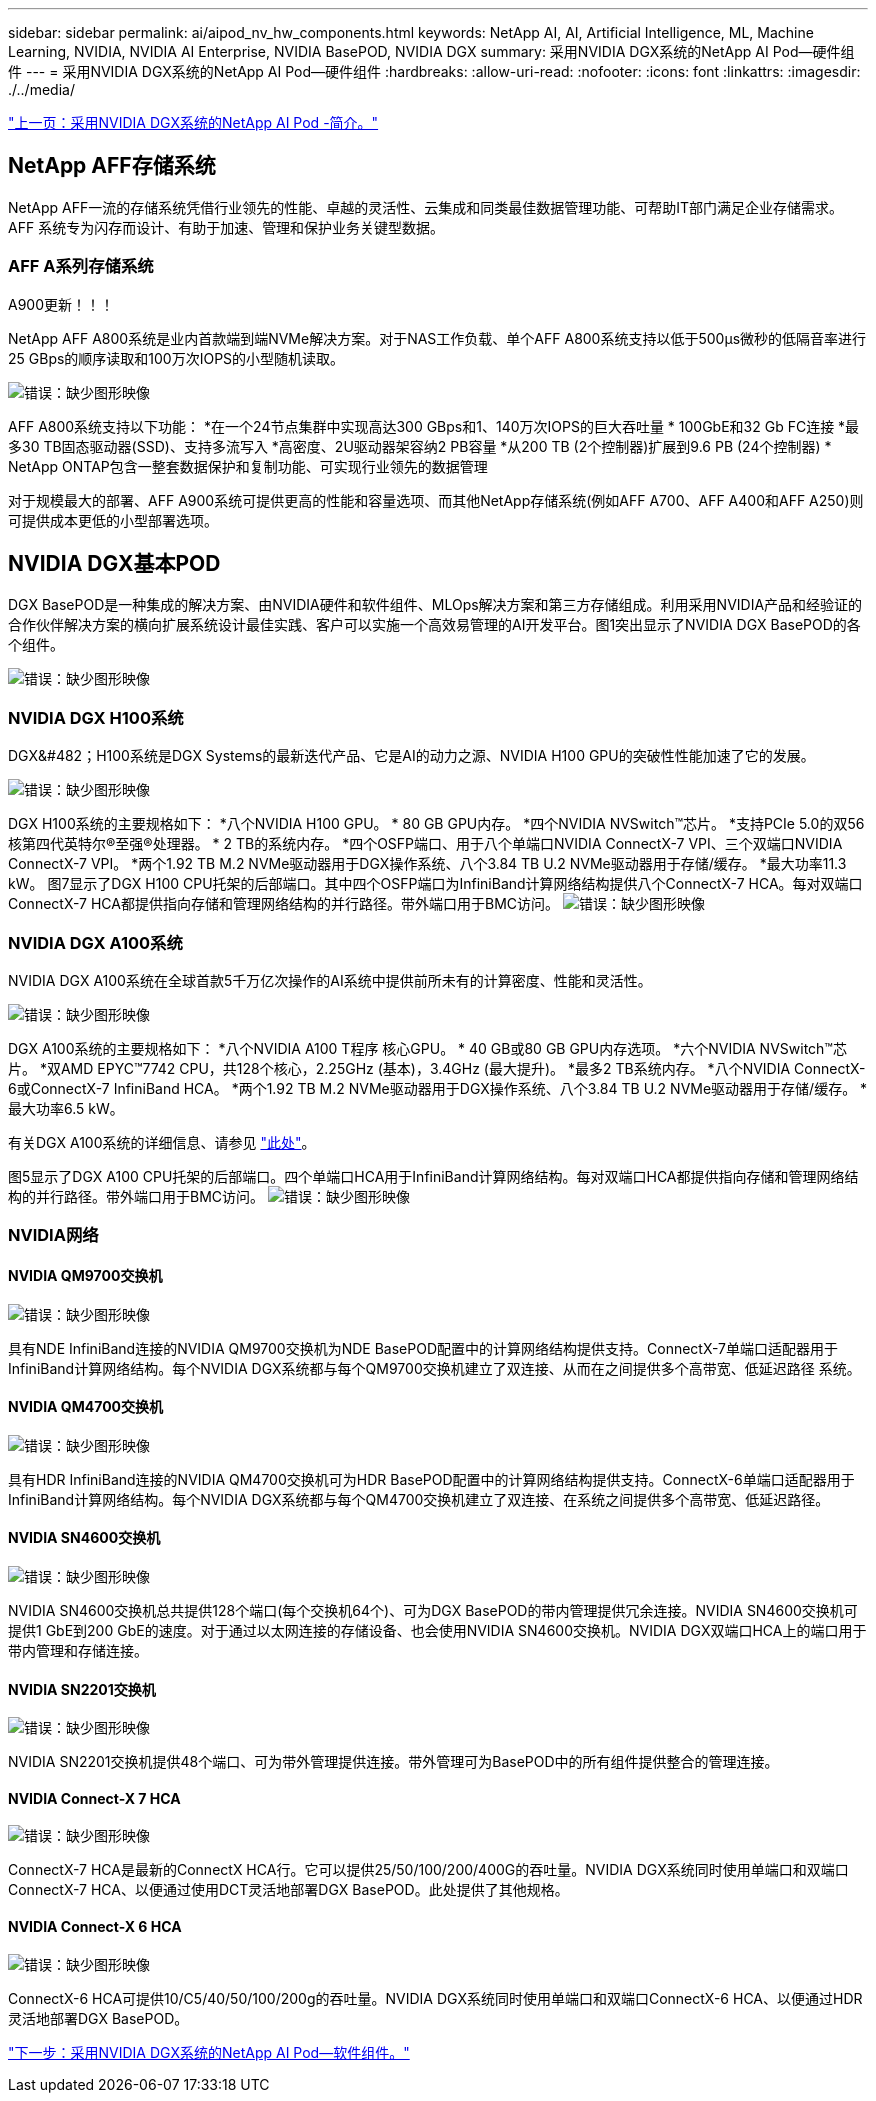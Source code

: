 ---
sidebar: sidebar 
permalink: ai/aipod_nv_hw_components.html 
keywords: NetApp AI, AI, Artificial Intelligence, ML, Machine Learning, NVIDIA, NVIDIA AI Enterprise, NVIDIA BasePOD, NVIDIA DGX 
summary: 采用NVIDIA DGX系统的NetApp AI Pod—硬件组件 
---
= 采用NVIDIA DGX系统的NetApp AI Pod—硬件组件
:hardbreaks:
:allow-uri-read: 
:nofooter: 
:icons: font
:linkattrs: 
:imagesdir: ./../media/


link:aipod_nv_intro.html["上一页：采用NVIDIA DGX系统的NetApp AI Pod -简介。"]



== NetApp AFF存储系统

NetApp AFF一流的存储系统凭借行业领先的性能、卓越的灵活性、云集成和同类最佳数据管理功能、可帮助IT部门满足企业存储需求。AFF 系统专为闪存而设计、有助于加速、管理和保护业务关键型数据。



=== AFF A系列存储系统

A900更新！！！

NetApp AFF A800系统是业内首款端到端NVMe解决方案。对于NAS工作负载、单个AFF A800系统支持以低于500µs微秒的低隔音率进行25 GBps的顺序读取和100万次IOPS的小型随机读取。

image:oai_A800_3D.png["错误：缺少图形映像"]

AFF A800系统支持以下功能：
*在一个24节点集群中实现高达300 GBps和1、140万次IOPS的巨大吞吐量
* 100GbE和32 Gb FC连接
*最多30 TB固态驱动器(SSD)、支持多流写入
*高密度、2U驱动器架容纳2 PB容量
*从200 TB (2个控制器)扩展到9.6 PB (24个控制器)
* NetApp ONTAP包含一整套数据保护和复制功能、可实现行业领先的数据管理

对于规模最大的部署、AFF A900系统可提供更高的性能和容量选项、而其他NetApp存储系统(例如AFF A700、AFF A400和AFF A250)则可提供成本更低的小型部署选项。



== NVIDIA DGX基本POD

DGX BasePOD是一种集成的解决方案、由NVIDIA硬件和软件组件、MLOps解决方案和第三方存储组成。利用采用NVIDIA产品和经验证的合作伙伴解决方案的横向扩展系统设计最佳实践、客户可以实施一个高效易管理的AI开发平台。图1突出显示了NVIDIA DGX BasePOD的各个组件。

image:oai_basepod_layers.png["错误：缺少图形映像"]



=== NVIDIA DGX H100系统

DGX&#482；H100系统是DGX Systems的最新迭代产品、它是AI的动力之源、NVIDIA H100 GPU的突破性性能加速了它的发展。

image:oai_H100_3D.png["错误：缺少图形映像"]

DGX H100系统的主要规格如下：
*八个NVIDIA H100 GPU。
* 80 GB GPU内存。
*四个NVIDIA NVSwitch™芯片。
*支持PCIe 5.0的双56核第四代英特尔®至强®处理器。
* 2 TB的系统内存。
*四个OSFP端口、用于八个单端口NVIDIA ConnectX-7 VPI、三个双端口NVIDIA ConnectX-7 VPI。
*两个1.92 TB M.2 NVMe驱动器用于DGX操作系统、八个3.84 TB U.2 NVMe驱动器用于存储/缓存。
*最大功率11.3 kW。
图7显示了DGX H100 CPU托架的后部端口。其中四个OSFP端口为InfiniBand计算网络结构提供八个ConnectX-7 HCA。每对双端口ConnectX-7 HCA都提供指向存储和管理网络结构的并行路径。带外端口用于BMC访问。
image:oai_H100_rear.png["错误：缺少图形映像"]



=== NVIDIA DGX A100系统

NVIDIA DGX A100系统在全球首款5千万亿次操作的AI系统中提供前所未有的计算密度、性能和灵活性。

image:oai_A100_3D.png["错误：缺少图形映像"]

DGX A100系统的主要规格如下：
*八个NVIDIA A100 T程序 核心GPU。
* 40 GB或80 GB GPU内存选项。
*六个NVIDIA NVSwitch™芯片。
*双AMD EPYC™7742 CPU，共128个核心，2.25GHz (基本)，3.4GHz (最大提升)。
*最多2 TB系统内存。
*八个NVIDIA ConnectX-6或ConnectX-7 InfiniBand HCA。
*两个1.92 TB M.2 NVMe驱动器用于DGX操作系统、八个3.84 TB U.2 NVMe驱动器用于存储/缓存。
*最大功率6.5 kW。

有关DGX A100系统的详细信息、请参见 link:https://www.nvidia.com/en-us/data-center/dgx-a100/["此处"]。

图5显示了DGX A100 CPU托架的后部端口。四个单端口HCA用于InfiniBand计算网络结构。每对双端口HCA都提供指向存储和管理网络结构的并行路径。带外端口用于BMC访问。
image:oai_A100_rear.png["错误：缺少图形映像"]



=== NVIDIA网络



==== NVIDIA QM9700交换机

image:oai_QM9700.png["错误：缺少图形映像"]

具有NDE InfiniBand连接的NVIDIA QM9700交换机为NDE BasePOD配置中的计算网络结构提供支持。ConnectX-7单端口适配器用于InfiniBand计算网络结构。每个NVIDIA DGX系统都与每个QM9700交换机建立了双连接、从而在之间提供多个高带宽、低延迟路径
系统。



==== NVIDIA QM4700交换机

image:oai_QM8700.png["错误：缺少图形映像"]

具有HDR InfiniBand连接的NVIDIA QM4700交换机可为HDR BasePOD配置中的计算网络结构提供支持。ConnectX-6单端口适配器用于InfiniBand计算网络结构。每个NVIDIA DGX系统都与每个QM4700交换机建立了双连接、在系统之间提供多个高带宽、低延迟路径。



==== NVIDIA SN4600交换机

image:oai_SN4600.png["错误：缺少图形映像"]

NVIDIA SN4600交换机总共提供128个端口(每个交换机64个)、可为DGX BasePOD的带内管理提供冗余连接。NVIDIA SN4600交换机可提供1 GbE到200 GbE的速度。对于通过以太网连接的存储设备、也会使用NVIDIA SN4600交换机。NVIDIA DGX双端口HCA上的端口用于带内管理和存储连接。



==== NVIDIA SN2201交换机

image:oai_SN2201.png["错误：缺少图形映像"]

NVIDIA SN2201交换机提供48个端口、可为带外管理提供连接。带外管理可为BasePOD中的所有组件提供整合的管理连接。



==== NVIDIA Connect-X 7 HCA

image:oai_CX7.png["错误：缺少图形映像"]

ConnectX-7 HCA是最新的ConnectX HCA行。它可以提供25/50/100/200/400G的吞吐量。NVIDIA DGX系统同时使用单端口和双端口ConnectX-7 HCA、以便通过使用DCT灵活地部署DGX BasePOD。此处提供了其他规格。



==== NVIDIA Connect-X 6 HCA

image:oai_CX6.png["错误：缺少图形映像"]

ConnectX-6 HCA可提供10/C5/40/50/100/200g的吞吐量。NVIDIA DGX系统同时使用单端口和双端口ConnectX-6 HCA、以便通过HDR灵活地部署DGX BasePOD。

link:aipod_nv_sw_components.html["下一步：采用NVIDIA DGX系统的NetApp AI Pod—软件组件。"]
